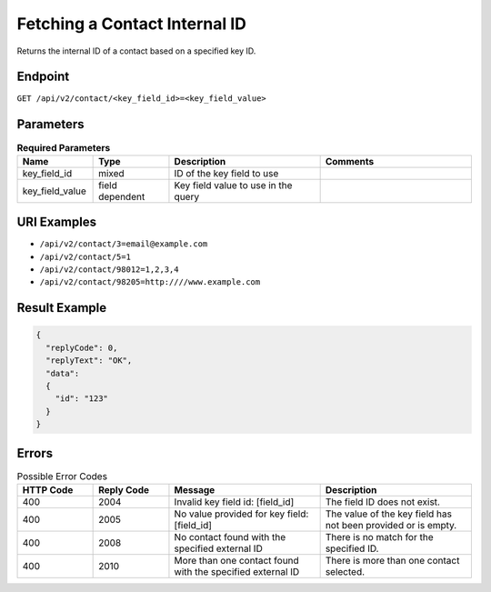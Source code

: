 Fetching a Contact Internal ID
==============================

Returns the internal ID of a contact based on a specified key ID.

Endpoint
--------

``GET /api/v2/contact/<key_field_id>=<key_field_value>``

Parameters
----------

.. list-table:: **Required Parameters**
   :header-rows: 1
   :widths: 20 20 40 40

   * - Name
     - Type
     - Description
     - Comments
   * - key_field_id
     - mixed
     - ID of the key field to use
     -
   * - key_field_value
     - field dependent
     - Key field value to use in the query
     -

URI Examples
------------

* ``/api/v2/contact/3=email@example.com``

* ``/api/v2/contact/5=1``

* ``/api/v2/contact/98012=1,2,3,4``

* ``/api/v2/contact/98205=http:////www.example.com``

Result Example
--------------

.. code-block:: json

   {
     "replyCode": 0,
     "replyText": "OK",
     "data":
     {
       "id": "123"
     }
   }

Errors
------

.. list-table:: Possible Error Codes
   :header-rows: 1
   :widths: 20 20 40 40

   * - HTTP Code
     - Reply Code
     - Message
     - Description
   * - 400
     - 2004
     - Invalid key field id: [field_id]
     - The field ID does not exist.
   * - 400
     - 2005
     - No value provided for key field: [field_id]
     - The value of the key field has not been provided or is empty.
   * - 400
     - 2008
     - No contact found with the specified external ID
     - There is no match for the specified ID.
   * - 400
     - 2010
     - More than one contact found with the specified external ID
     - There is more than one contact selected.
